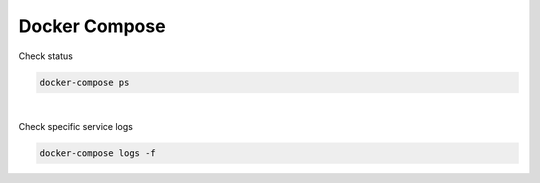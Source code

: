 Docker Compose
=================


Check status

.. code:: sh

  docker-compose ps

|

Check specific service logs

.. code:: sh

  docker-compose logs -f




